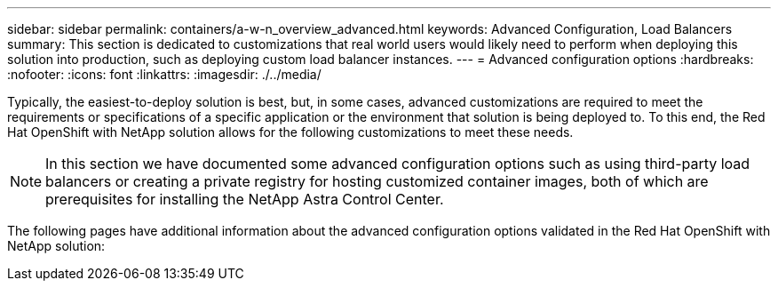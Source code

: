 ---
sidebar: sidebar
permalink: containers/a-w-n_overview_advanced.html
keywords: Advanced Configuration, Load Balancers
summary: This section is dedicated to customizations that real world users would likely need to perform when deploying this solution into production, such as deploying custom load balancer instances.
---
= Advanced configuration options
:hardbreaks:
:nofooter:
:icons: font
:linkattrs:
:imagesdir: ./../media/

//
// This file was created with NDAC Version 0.9 (June 4, 2020)
//
// 2020-06-25 14:31:33.563897
//

[.lead]
Typically, the easiest-to-deploy solution is best, but, in some cases, advanced customizations are required to meet the requirements or specifications of a specific application or the environment that solution is being deployed to. To this end, the Red Hat OpenShift with NetApp solution allows for the following customizations to meet these needs.

NOTE: In this section we have documented some advanced configuration options such as using third-party load balancers or creating a private registry for hosting customized container images, both of which are prerequisites for installing the NetApp Astra Control Center.

The following pages have additional information about the advanced configuration options validated in the Red Hat OpenShift with NetApp solution:
